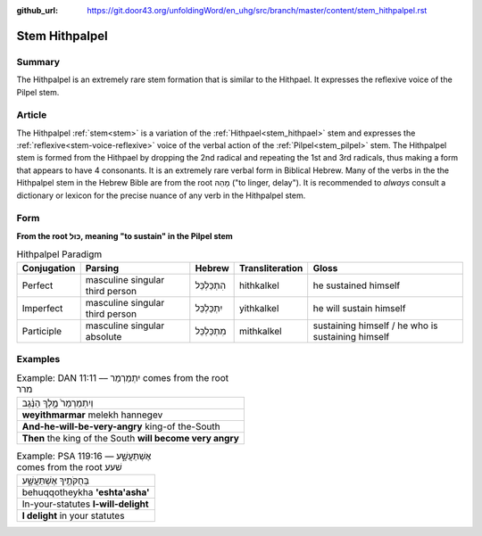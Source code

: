 :github_url: https://git.door43.org/unfoldingWord/en_uhg/src/branch/master/content/stem_hithpalpel.rst

.. _stem_hithpalpel:

Stem Hithpalpel
===============

Summary
-------

The Hithpalpel is an extremely rare stem formation that is similar to
the Hithpael. It expresses the reflexive voice of the Pilpel stem.

Article
-------

The Hithpalpel :ref:`stem<stem>` is a variation of the :ref:`Hithpael<stem_hithpael>` stem
and expresses the :ref:`reflexive<stem-voice-reflexive>` voice of the verbal action of the :ref:`Pilpel<stem_pilpel>` stem.
The Hithpalpel stem is formed from the Hithpael by dropping the 2nd
radical and repeating the 1st and 3rd radicals, thus making a form that
appears to have 4 consonants. It is an extremely rare verbal form in
Biblical Hebrew. Many of the verbs in the the Hithpalpel stem in the
Hebrew Bible are from the root מָהַהּ ("to linger, delay"). It is
recommended to *always* consult a dictionary or lexicon for the precise
nuance of any verb in the Hithpalpel stem.

Form
----

**From the root כּוּל, meaning "to sustain" in the Pilpel stem**

.. csv-table:: Hithpalpel Paradigm
  :header-rows: 1

  Conjugation,Parsing,Hebrew,Transliteration,Gloss
  Perfect,masculine singular third person,הִתְכַּלְכֵּל,hithkalkel,he sustained himself
  Imperfect,masculine singular third person,יִתְכַּלְכֵּל,yithkalkel,he will sustain himself
  Participle,masculine singular absolute,מִתְכַּלְכֵּל,mithkalkel,sustaining himself / he who is sustaining himself

Examples
--------

.. csv-table:: Example: DAN 11:11 –– יִתְמַרְמַר comes from the root מרר

  וְיִתְמַרְמַר֙ מֶ֣לֶךְ הַנֶּ֔גֶב
  **weyithmarmar** melekh hannegev
  **And-he-will-be-very-angry** king-of the-South
  **Then** the king of the South **will become very angry**

.. csv-table:: Example: PSA 119:16 –– אֶשְׁתַּעֲשָׁ֑ע comes from the root שׁעע

  בְּחֻקֹּתֶ֥יךָ אֶשְׁתַּעֲשָׁ֑ע
  behuqqotheykha **'eshta'asha'**
  In-your-statutes **I-will-delight**
  **I delight** in your statutes
